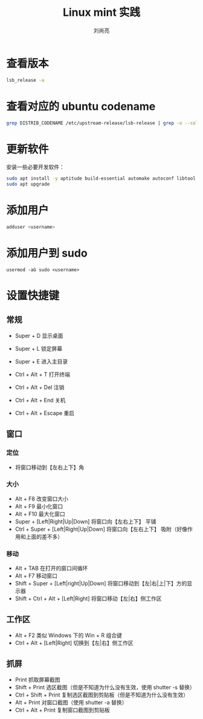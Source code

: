 # -*- coding:utf-8-*-
#+title: Linux mint 实践
#+author: 刘尚亮
#+email: phenix3443+github@gmail.com

* 查看版本
  #+BEGIN_SRC sh :exports both
lsb_release -a
  #+END_SRC

* 查看对应的 ubuntu codename
  #+BEGIN_SRC sh :exports both
grep DISTRIB_CODENAME /etc/upstream-release/lsb-release | grep -o --colour=never "[a-z-]*$"
  #+END_SRC
* 更新软件
  安装一些必要开发软件：
  #+BEGIN_SRC sh
sudo apt install -y aptitude build-essential automake autoconf libtool cmake tmux im-config
sudo apt upgrade
  #+END_SRC
* 添加用户
  #+BEGIN_SRC sh
adduser <username>
  #+END_SRC
* 添加用户到 sudo
  #+BEGIN_SRC
usermod -aG sudo <username>
  #+END_SRC
* 设置快捷键

** 常规
   + Super + D 显示桌面
   + Super + L 锁定屏幕
   + Super + E 进入主目录

   + Ctrl + Alt + T 打开终端

   + Ctrl + Alt + Del 注销
   + Ctrl + Alt + End 关机
   + Ctrl + Alt + Escape 重启

** 窗口
*** 定位
    + 将窗口移动到【左右上下】角

*** 大小
    + Alt + F8 改变窗口大小
    + Alt + F9 最小化窗口
    + Alt + F10 最大化窗口
    + Super + [Left|Right|Up|Down] 将窗口向【左右上下】 平铺
    + Ctrl + Super + [Left|Right|Up|Down] 将窗口向【左右上下】 吸附（好像作用和上面的差不多）

*** 移动
    + Alt + TAB 在打开的窗口间循环
    + Alt + F7 移动窗口
    + Shift + Super + [Left|right|Up|Down] 将窗口移动到【左|右|上|下】方的显示器
    + Shift + Ctrl + Alt + [Left|Right] 将窗口移动【左|右】侧工作区


** 工作区
   + Alt + F2 类似 Windows 下的 Win + R 组合键
   + Ctrl + Alt + [Left|Right] 切换到【左|右】侧工作区

** 抓屏
   + Print 抓取屏幕截图
   + Shift + Print 选区截图（但是不知道为什么没有生效，使用 shutter -s 替换）
   + Ctrl + Shift + Print 复制选区截图到剪贴板（但是不知道为什么没有生效）
   + Alt + Print 对窗口截图（使用 shutter -a 替换）
   + Ctrl + Alt + Print 复制窗口截图到剪贴板
